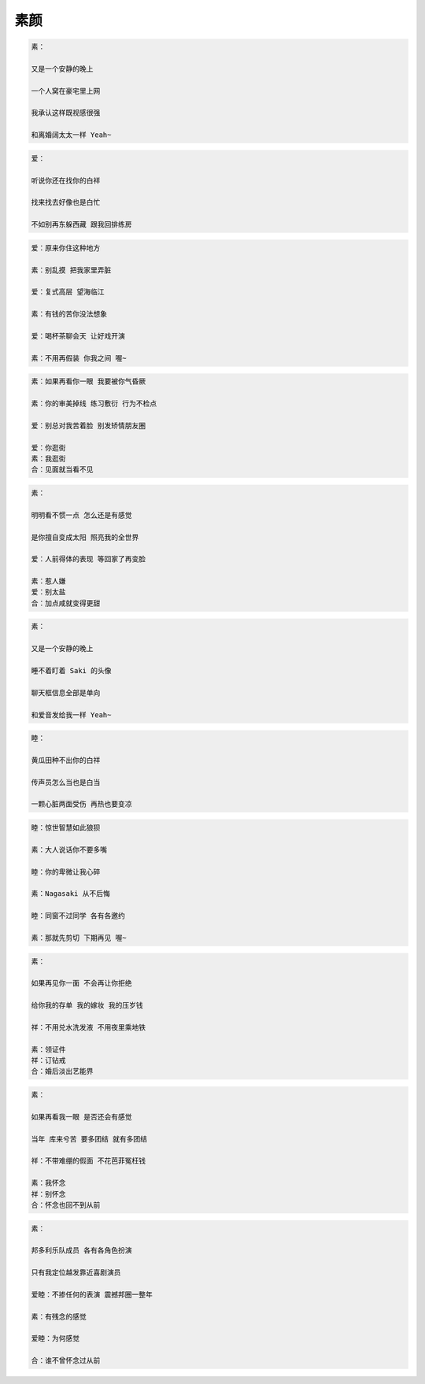 素颜
======

.. code-block::

    素：

    又是一个安静的晚上

    一个人窝在豪宅里上网

    我承认这样既视感很强

    和离婚阔太太一样 Yeah~

.. code-block::

    爱：

    听说你还在找你的白祥

    找来找去好像也是白忙

    不如别再东躲西藏 跟我回排练房

.. code-block::

    爱：原来你住这种地方

    素：别乱摸 把我家里弄脏

    爱：复式高层 望海临江

    素：有钱的苦你没法想象

    爱：喝杯茶聊会天 让好戏开演

    素：不用再假装 你我之间 喔~

.. code-block::

    素：如果再看你一眼 我要被你气昏厥

    素：你的审美掉线 练习敷衍 行为不检点

    爱：别总对我苦着脸 别发矫情朋友圈

    爱：你逛街
    素：我逛街
    合：见面就当看不见

.. code-block::

    素：

    明明看不惯一点 怎么还是有感觉

    是你擅自变成太阳 照亮我的全世界

    爱：人前得体的表现 等回家了再变脸

    素：惹人嫌
    爱：别太盐
    合：加点咸就变得更甜

.. code-block::

    素：

    又是一个安静的晚上

    睡不着盯着 Saki 的头像

    聊天框信息全部是单向

    和爱音发给我一样 Yeah~

.. code-block::

    睦：

    黄瓜田种不出你的白祥

    传声员怎么当也是白当

    一颗心脏两面受伤 再热也要变凉

.. code-block::

    睦：惊世智慧如此狼狈

    素：大人说话你不要多嘴

    睦：你的卑微让我心碎

    素：Nagasaki 从不后悔

    睦：同窗不过同学 各有各邀约

    素：那就先剪切 下期再见 喔~

.. code-block::

    素：

    如果再见你一面 不会再让你拒绝

    给你我的存单 我的嫁妆 我的压岁钱

    祥：不用兑水洗发液 不用夜里乘地铁

    素：领证件
    祥：订钻戒
    合：婚后淡出艺能界

.. code-block::

    素：

    如果再看我一眼 是否还会有感觉

    当年 库来兮苦 要多团结 就有多团结

    祥：不带难绷的假面 不花芭菲冤枉钱

    素：我怀念
    祥：别怀念
    合：怀念也回不到从前

.. code-block::

    素：

    邦多利乐队成员 各有各角色扮演

    只有我定位越发靠近喜剧演员

    爱睦：不掺任何的表演 震撼邦圈一整年

    素：有残念的感觉

    爱睦：为何感觉

    合：谁不曾怀念过从前
